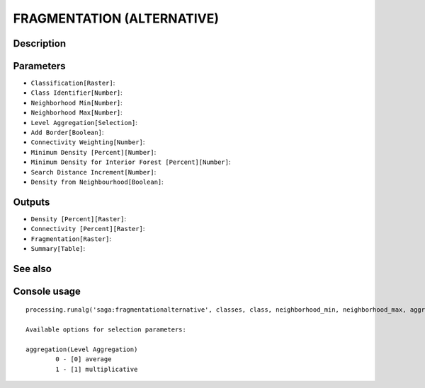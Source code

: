 FRAGMENTATION (ALTERNATIVE)
===========================

Description
-----------

Parameters
----------

- ``Classification[Raster]``:
- ``Class Identifier[Number]``:
- ``Neighborhood Min[Number]``:
- ``Neighborhood Max[Number]``:
- ``Level Aggregation[Selection]``:
- ``Add Border[Boolean]``:
- ``Connectivity Weighting[Number]``:
- ``Minimum Density [Percent][Number]``:
- ``Minimum Density for Interior Forest [Percent][Number]``:
- ``Search Distance Increment[Number]``:
- ``Density from Neighbourhood[Boolean]``:

Outputs
-------

- ``Density [Percent][Raster]``:
- ``Connectivity [Percent][Raster]``:
- ``Fragmentation[Raster]``:
- ``Summary[Table]``:

See also
---------


Console usage
-------------


::

	processing.runalg('saga:fragmentationalternative', classes, class, neighborhood_min, neighborhood_max, aggregation, border, weight, density_min, density_int, level_grow, density_mean, density, connectivity, fragmentation, fragstats)

	Available options for selection parameters:

	aggregation(Level Aggregation)
		0 - [0] average
		1 - [1] multiplicative
